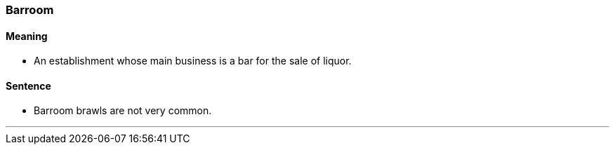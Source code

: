 === Barroom

==== Meaning

* An establishment whose main business is a bar for the sale of liquor.

==== Sentence

* [.underline]#Barroom# brawls are not very common.

'''
